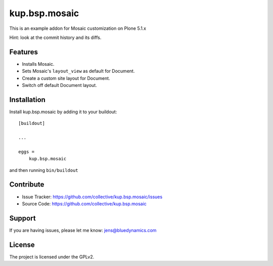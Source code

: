 .. This README is meant for consumption by humans and pypi. Pypi can render rst files so please do not use Sphinx features.
   If you want to learn more about writing documentation, please check out: http://docs.plone.org/about/documentation_styleguide.html
   This text does not appear on pypi or github. It is a comment.

==============
kup.bsp.mosaic
==============

This is an example addon for Mosaic customization on Plone 5.1.x

Hint: look at the commit history and its diffs.

Features
--------

- Installs Mosaic.
- Sets Mosaic's ``layout_view`` as default for Document.
- Create a custom site layout for Document.
- Switch off default Document layout.


Installation
------------

Install kup.bsp.mosaic by adding it to your buildout::

    [buildout]

    ...

    eggs =
        kup.bsp.mosaic


and then running ``bin/buildout``


Contribute
----------

- Issue Tracker: https://github.com/collective/kup.bsp.mosaic/issues
- Source Code: https://github.com/collective/kup.bsp.mosaic


Support
-------

If you are having issues, please let me know: jens@bluedynamics.com


License
-------

The project is licensed under the GPLv2.
